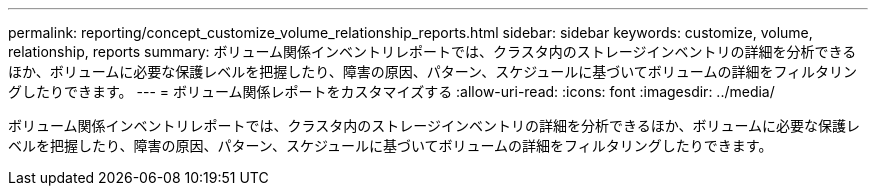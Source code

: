 ---
permalink: reporting/concept_customize_volume_relationship_reports.html 
sidebar: sidebar 
keywords: customize, volume, relationship, reports 
summary: ボリューム関係インベントリレポートでは、クラスタ内のストレージインベントリの詳細を分析できるほか、ボリュームに必要な保護レベルを把握したり、障害の原因、パターン、スケジュールに基づいてボリュームの詳細をフィルタリングしたりできます。 
---
= ボリューム関係レポートをカスタマイズする
:allow-uri-read: 
:icons: font
:imagesdir: ../media/


[role="lead"]
ボリューム関係インベントリレポートでは、クラスタ内のストレージインベントリの詳細を分析できるほか、ボリュームに必要な保護レベルを把握したり、障害の原因、パターン、スケジュールに基づいてボリュームの詳細をフィルタリングしたりできます。
